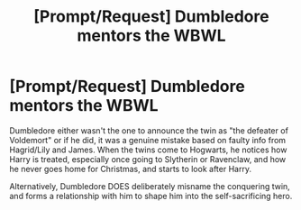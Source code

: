 #+TITLE: [Prompt/Request] Dumbledore mentors the WBWL

* [Prompt/Request] Dumbledore mentors the WBWL
:PROPERTIES:
:Author: Lamenardo
:Score: 15
:DateUnix: 1582431462.0
:DateShort: 2020-Feb-23
:END:
Dumbledore either wasn't the one to announce the twin as "the defeater of Voldemort" or if he did, it was a genuine mistake based on faulty info from Hagrid/Lily and James. When the twins come to Hogwarts, he notices how Harry is treated, especially once going to Slytherin or Ravenclaw, and how he never goes home for Christmas, and starts to look after Harry.

Alternatively, Dumbledore DOES deliberately misname the conquering twin, and forms a relationship with him to shape him into the self-sacrificing hero.

